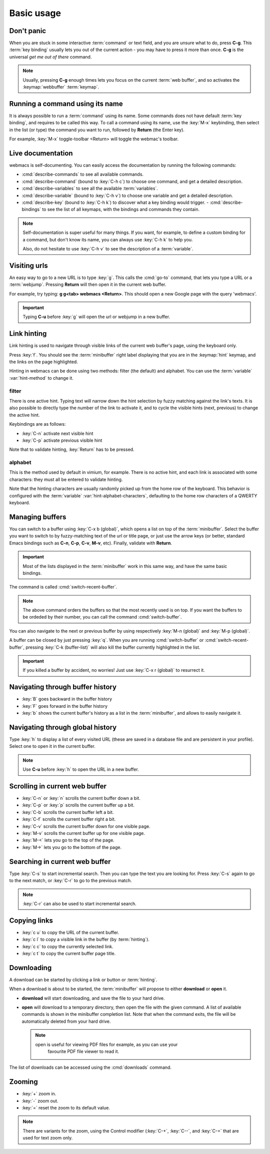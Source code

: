 Basic usage
===========

Don't panic
***********

When you are stuck in some interactive :term:`command` or text field, and you
are unsure what to do, press **C-g**. This :term:`key binding` usually lets you
out of the current action - you may have to press it more than once. **C-g** is
the universal *get me out of there* command.

.. note::

  Usually, pressing **C-g** enough times lets you focus on the current
  :term:`web buffer`, and so activates the :keymap:`webbuffer` :term:`keymap`.


.. current-keymap:: global


Running a command using its name
********************************

It is always possible to run a :term:`command` using its name. Some commands
does not have default :term:`key binding`, and requires to be called this
way. To call a command using its name, use the :key:`M-x` keybinding, then
select in the list (or type) the command you want to run, followed by **Return**
(the Enter key).

For example, :key:`M-x` toggle-toolbar <Return> will toggle the webmac's
toolbar.


Live documentation
******************

webmacs is self-documenting. You can easily access the documentation by running
the following commands:

- :cmd:`describe-commands` to see all available commands.
- :cmd:`describe-command` (bound to :key:`C-h c`) to choose one command, and get
  a detailed description.
- :cmd:`describe-variables` to see all the available :term:`variables`.
- :cmd:`describe-variable` (bound to :key:`C-h v`) to choose one variable and
  get a detailed description.
- :cmd:`describe-key` (bound to :key:`C-h k`) to discover what a key binding
  would trigger.
  - :cmd:`describe-bindings` to see the list of all keymaps, with the bindings
  and commands they contain.


.. note::

  Self-documentation is super useful for many things. If you want, for example,
  to define a custom binding for a command, but don't know its name, you can
  always use :key:`C-h k` to help you.

  Also, do not hesitate to use :key:`C-h v` to see the description of a
  :term:`variable`.


.. current-keymap:: webbuffer


Visiting urls
*************

An easy way to go to a new URL is to type :key:`g`. This calls the :cmd:`go-to`
command, that lets you type a URL or a :term:`webjump`. Pressing **Return**
will then open it in the current web buffer.

For example, try typing: **g g<tab> webmacs <Return>**. This should open a new
Google page with the query 'webmacs'.

.. important::

  Typing **C-u** before :key:`g` will open the url or webjump in a new buffer.


.. _link_hinting:

Link hinting
************

Link hinting is used to navigate through visible links of the current web
buffer's page, using the keyboard only.

Press :key:`f`. You should see the :term:`minibuffer` right label displaying
that you are in the :keymap:`hint` keymap, and the links on the page
highlighted.

.. current-keymap:: hint

Hinting in webmacs can be done using two methods: filter (the default) and
alphabet. You can use the :term:`variable` :var:`hint-method` to change it.

filter
------

There is one active hint. Typing text will narrow down the hint selection by
fuzzy matching against the link's texts. It is also possible to directly type
the number of the link to activate it, and to cycle the visible hints (next,
previous) to change the active hint.

Keybindings are as follows:

- :key:`C-n` activate next visible hint
- :key:`C-p` activate previous visible hint

Note that to validate hinting, :key:`Return` has to be pressed.

alphabet
--------

This is the method used by default in vimium, for example. There is no active
hint, and each link is associated with some characters: they must all be entered
to validate hinting.

Note that the hinting characters are usually randomly picked up from the home
row of the keyboard. This behavior is configured with the :term:`variable`
:var:`hint-alphabet-characters`, defaulting to the home row characters of a
QWERTY keyboard.


.. current-keymap:: webbuffer


.. _managing_buffers:

Managing buffers
****************

You can switch to a buffer using :key:`C-x b (global)`, which opens a list on
top of the :term:`minibuffer`. Select the buffer you want to switch to by
fuzzy-matching text of the url or title page, or just use the arrow keys (or
better, standard Emacs bindings such as **C-n**, **C-p**, **C-v**, **M-v**,
etc). Finally, validate with **Return**.

.. important::

  Most of the lists displayed in the :term:`minibuffer` work in this same way,
  and have the same basic bindings.

The command is called :cmd:`switch-recent-buffer`.

.. note::

  The above command orders the buffers so that the most recently used is on top.
  If you want the buffers to be ordeded by their number, you can call the
  command :cmd:`switch-buffer`.


You can also navigate to the next or previous buffer by using respectively
:key:`M-n (global)` and :key:`M-p (global)`.


A buffer can be closed by just pressing :key:`q`. When you are running
:cmd:`switch-buffer` or :cmd:`switch-recent-buffer`, pressing :key:`C-k
(buffer-list)` will also kill the buffer currently highlighted in the list.


.. important::

  If you killed a buffer by accident, no worries! Just use :key:`C-x r (global)`
  to resurrect it.


Navigating through buffer history
*********************************

- :key:`B` goes backward in the buffer history
- :key:`F` goes forward in the buffer history
- :key:`b` shows the current buffer's history as a list in the
  :term:`minibuffer`, and allows to easily navigate it.


Navigating through global history
*********************************

Type :key:`h` to display a list of every visited URL (these are saved in a
database file and are persistent in your profile). Select one to open it in the
current buffer.

.. note::

  Use **C-u** before :key:`h` to open the URL in a new buffer.


Scrolling in current web buffer
*******************************

- :key:`C-n` or :key:`n` scrolls the current buffer down a bit.
- :key:`C-p` or :key:`p` scrolls the current buffer up a bit.
- :key:`C-b` scrolls the current buffer left a bit.
- :key:`C-f` scrolls the current buffer right a bit.

- :key:`C-v` scrolls the current buffer down for one visible page.
- :key:`M-v` scrolls the current buffer up for one visible page.

- :key:`M-<` lets you go to the top of the page.
- :key:`M->` lets you go to the bottom of the page.


Searching in current web buffer
*******************************

Type :key:`C-s` to start incremental search. Then you can type the text you are
looking for. Press :key:`C-s` again to go to the next match, or :key:`C-r` to go
to the previous match.

.. note::

  :key:`C-r` can also be used to start incremental search.


Copying links
*************

- :key:`c u` to copy the URL of the current buffer.
- :key:`c l` to copy a visible link in the buffer (by :term:`hinting`).
- :key:`c c` to copy the currently selected link.
- :key:`c t` to copy the current buffer page title.


Downloading
***********

A download can be started by clicking a link or button or :term:`hinting`.

When a download is about to be started, the :term:`minibuffer` will propose to
either **download** or **open** it.

- **download** will start downloading, and save the file to your hard drive.
- **open** will download to a temporary directory, then open the file with the given
  command. A list of available commands is shown in the minibuffer completion
  list. Note that when the command exits, the file will be automatically deleted
  from your hard drive.

  .. note::

    open is useful for viewing PDF files for example, as you can use your
     favourite PDF file viewer to read it.

The list of downloads can be accessed using the :cmd:`downloads` command.

.. seealso::

  See the :var:`default-download-dir` and :var:`keep-temporary-download-dir`
  variables.


Zooming
*******

- :key:`+` zoom in.
- :key:`-` zoom out.
- :key:`=` reset the zoom to its default value.

.. note::

  There are variants for the zoom, using the Control modifier (:key:`C-+`,
  :key:`C--`, and :key:`C-=` that are used for text zoom only.
